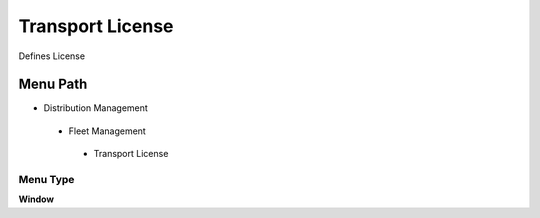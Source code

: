 
.. _functional-guide/menu/transportlicense:

=================
Transport License
=================

Defines License

Menu Path
=========


* Distribution Management

 * Fleet Management

  * Transport License

Menu Type
---------
\ **Window**\ 


.. seealso::
    :ref:`functional-guidewindow-transportlicense`
